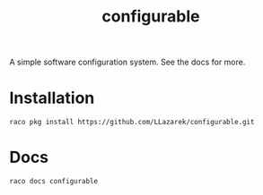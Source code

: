 #+TITLE: configurable

A simple software configuration system.
See the docs for more.

* Installation
: raco pkg install https://github.com/LLazarek/configurable.git

* Docs
: raco docs configurable

